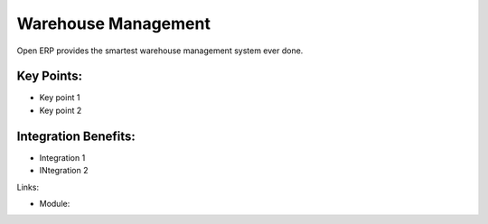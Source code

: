 Warehouse Management
====================

Open ERP provides the smartest warehouse management system ever done.

.. raw:: html
 
 <a target="_blank" href="images/warehouse_mgt_screenshot.png"><img src="images/warehouse_mgt_screenshot.png" width="430" height="250" class="screenshot" /></a>

Key Points:
-----------

* Key point 1
* Key point 2

Integration Benefits:
---------------------

* Integration 1
* INtegration 2

Links:

* Module:

